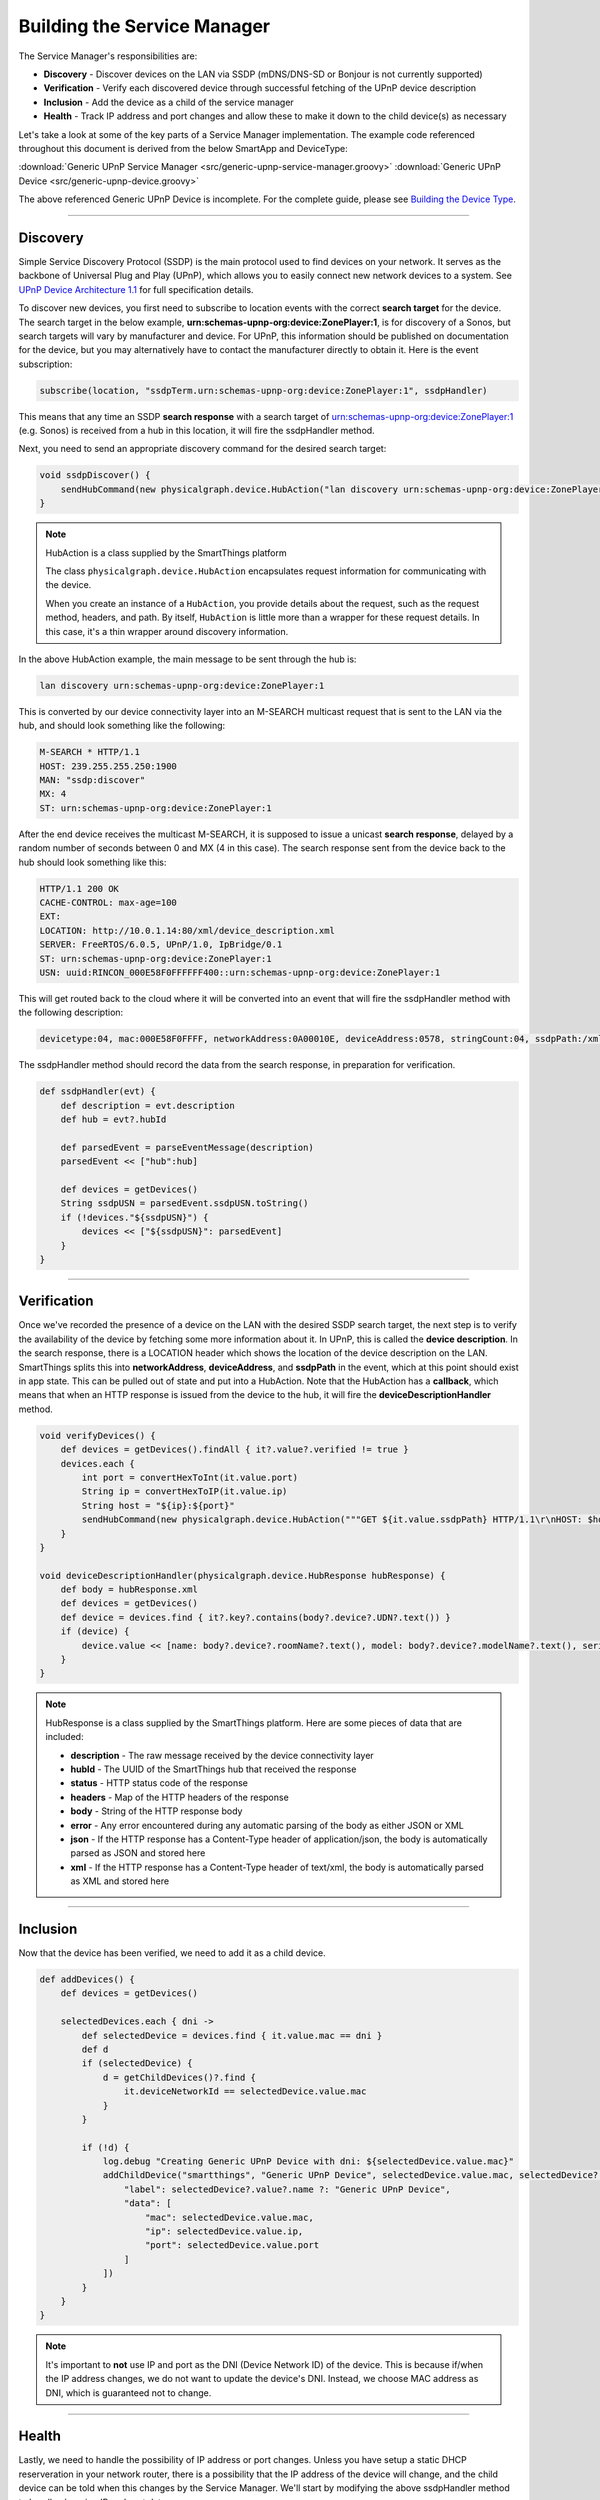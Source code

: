 ============================
Building the Service Manager
============================

The Service Manager's responsibilities are:

- **Discovery** - Discover devices on the LAN via SSDP (mDNS/DNS-SD or Bonjour is not currently supported)
- **Verification** - Verify each discovered device through successful fetching of the UPnP device description
- **Inclusion** - Add the device as a child of the service manager
- **Health** - Track IP address and port changes and allow these to make it down to the child device(s) as necessary

Let's take a look at some of the key parts of a Service Manager implementation. The example code referenced throughout
this document is derived from the below SmartApp and DeviceType:

:download:`Generic UPnP Service Manager <src/generic-upnp-service-manager.groovy>`
:download:`Generic UPnP Device <src/generic-upnp-device.groovy>`

The above referenced Generic UPnP Device is incomplete. For the complete guide, please see `Building the Device Type <building-the-device-type.html>`_.

----

.. _lan_device_discovery:

Discovery
---------

Simple Service Discovery Protocol (SSDP) is the main protocol used to find devices on your network. It serves as the backbone of Universal Plug and Play (UPnP), which
allows you to easily connect new network devices to a system. See `UPnP Device Architecture 1.1 <http://upnp.org/specs/arch/UPnP-arch-DeviceArchitecture-v1.1.pdf>`__
for full specification details.

To discover new devices, you first need to subscribe to location events with the correct **search target** for the device. The
search target in the below example, **urn:schemas-upnp-org:device:ZonePlayer:1**, is for discovery of a Sonos, but search targets will vary by manufacturer and device.
For UPnP, this information should be published on documentation for the device, but you may
alternatively have to contact the manufacturer directly to obtain it. Here is the event subscription:

.. code-block:: groovy

    subscribe(location, "ssdpTerm.urn:schemas-upnp-org:device:ZonePlayer:1", ssdpHandler)

This means that any time an SSDP **search response** with a search target of urn:schemas-upnp-org:device:ZonePlayer:1
(e.g. Sonos) is received from a hub in this location, it will fire the ssdpHandler method.

Next, you need to send an appropriate discovery command for the desired search target:

.. code-block:: groovy

    void ssdpDiscover() {
        sendHubCommand(new physicalgraph.device.HubAction("lan discovery urn:schemas-upnp-org:device:ZonePlayer:1", physicalgraph.device.Protocol.LAN))
    }

.. note:: HubAction is a class supplied by the SmartThings platform

    The class ``physicalgraph.device.HubAction`` encapsulates request information
    for communicating with the device.

    When you create an instance of a ``HubAction``, you provide details about the
    request, such as the request method, headers, and path. By itself, ``HubAction`` is little more than a wrapper for these request details.
    In this case, it's a thin wrapper around discovery information.

In the above HubAction example, the main message to be sent through the hub is:

.. code-block:: groovy

    lan discovery urn:schemas-upnp-org:device:ZonePlayer:1

This is converted by our device connectivity layer into an M-SEARCH multicast request that is sent to the LAN via the hub, and
should look something like the following:

.. code-block:: http

    M-SEARCH * HTTP/1.1
    HOST: 239.255.255.250:1900
    MAN: "ssdp:discover"
    MX: 4
    ST: urn:schemas-upnp-org:device:ZonePlayer:1

After the end device receives the multicast M-SEARCH, it is supposed to issue a unicast **search response**, delayed by a random number of seconds between 0 and MX (4 in this case).
The search response sent from the device back to the hub should look something like this:

.. code-block:: http

    HTTP/1.1 200 OK
    CACHE-CONTROL: max-age=100
    EXT:
    LOCATION: http://10.0.1.14:80/xml/device_description.xml
    SERVER: FreeRTOS/6.0.5, UPnP/1.0, IpBridge/0.1
    ST: urn:schemas-upnp-org:device:ZonePlayer:1
    USN: uuid:RINCON_000E58F0FFFFFF400::urn:schemas-upnp-org:device:ZonePlayer:1

This will get routed back to the cloud where it will be converted into an event that will fire the ssdpHandler method with the following description:

.. code-block:: json

    devicetype:04, mac:000E58F0FFFF, networkAddress:0A00010E, deviceAddress:0578, stringCount:04, ssdpPath:/xml/device_description.xml, ssdpUSN:uuid:RINCON_000E58F0FFFFFF400::urn:schemas-upnp-org:device:ZonePlayer:1, ssdpTerm:urn:schemas-upnp-org:device:ZonePlayer:1, ssdpNTS:

The ssdpHandler method should record the data from the search response, in preparation for verification.

.. code-block:: groovy

    def ssdpHandler(evt) {
        def description = evt.description
        def hub = evt?.hubId

        def parsedEvent = parseEventMessage(description)
        parsedEvent << ["hub":hub]

        def devices = getDevices()
        String ssdpUSN = parsedEvent.ssdpUSN.toString()
        if (!devices."${ssdpUSN}") {
            devices << ["${ssdpUSN}": parsedEvent]
        }
    }

----

Verification
------------

Once we've recorded the presence of a device on the LAN with the desired SSDP search target, the next step is to verify the
availability of the device by fetching some more information about it. In UPnP, this is called the **device description**.
In the search response, there is a LOCATION header which shows the location of the device description on the LAN. SmartThings
splits this into **networkAddress**, **deviceAddress**, and **ssdpPath** in the event, which at this point should exist in app state.
This can be pulled out of state and put into a HubAction. Note that the HubAction has a **callback**, which means that
when an HTTP response is issued from the device to the hub, it will fire the **deviceDescriptionHandler** method.

.. code-block:: groovy

    void verifyDevices() {
        def devices = getDevices().findAll { it?.value?.verified != true }
        devices.each {
            int port = convertHexToInt(it.value.port)
            String ip = convertHexToIP(it.value.ip)
            String host = "${ip}:${port}"
            sendHubCommand(new physicalgraph.device.HubAction("""GET ${it.value.ssdpPath} HTTP/1.1\r\nHOST: $host\r\n\r\n""", physicalgraph.device.Protocol.LAN, host, [callback: deviceDescriptionHandler]))
        }
    }

    void deviceDescriptionHandler(physicalgraph.device.HubResponse hubResponse) {
        def body = hubResponse.xml
        def devices = getDevices()
        def device = devices.find { it?.key?.contains(body?.device?.UDN?.text()) }
        if (device) {
            device.value << [name: body?.device?.roomName?.text(), model: body?.device?.modelName?.text(), serialNumber: body?.device?.serialNum?.text(), verified: true]
        }
    }

.. note:: HubResponse is a class supplied by the SmartThings platform. Here are some pieces of data that are included:

    * **description** - The raw message received by the device connectivity layer
    * **hubId** - The UUID of the SmartThings hub that received the response
    * **status** - HTTP status code of the response
    * **headers** - Map of the HTTP headers of the response
    * **body** - String of the HTTP response body
    * **error** - Any error encountered during any automatic parsing of the body as either JSON or XML
    * **json** - If the HTTP response has a Content-Type header of application/json, the body is automatically parsed as JSON and stored here
    * **xml** - If the HTTP response has a Content-Type header of text/xml, the body is automatically parsed as XML and stored here

----

Inclusion
---------

Now that the device has been verified, we need to add it as a child device.

.. code-block:: groovy

    def addDevices() {
        def devices = getDevices()

        selectedDevices.each { dni ->
            def selectedDevice = devices.find { it.value.mac == dni }
            def d
            if (selectedDevice) {
                d = getChildDevices()?.find {
                    it.deviceNetworkId == selectedDevice.value.mac
                }
            }

            if (!d) {
                log.debug "Creating Generic UPnP Device with dni: ${selectedDevice.value.mac}"
                addChildDevice("smartthings", "Generic UPnP Device", selectedDevice.value.mac, selectedDevice?.value.hub, [
                    "label": selectedDevice?.value?.name ?: "Generic UPnP Device",
                    "data": [
                        "mac": selectedDevice.value.mac,
                        "ip": selectedDevice.value.ip,
                        "port": selectedDevice.value.port
                    ]
                ])
            }
        }
    }

.. note:: It's important to **not** use IP and port as the DNI (Device Network ID) of the device. This is because if/when the IP
    address changes, we do not want to update the device's DNI. Instead, we choose MAC address as DNI, which is guaranteed not
    to change.

----

.. _lan_device_health:

Health
------

Lastly, we need to handle the possibility of IP address or port changes. Unless you have setup a static DHCP reserveration in
your network router, there is a possibility that the IP address of the device will change, and the child device can be told
when this changes by the Service Manager. We'll start by modifying the above ssdpHandler method to handle changing IP and port data:

.. code-block:: groovy

    def ssdpHandler(evt) {
        def description = evt.description
        def hub = evt?.hubId

        def parsedEvent = parseEventMessage(description)
        parsedEvent << ["hub":hub]

        def devices = getDevices()
        String ssdpUSN = parsedEvent.ssdpUSN.toString()
        if (devices."${ssdpUSN}") {
            def d = devices."${ssdpUSN}"
            if (d.ip != parsedEvent.ip || d.port != parsedEvent.port) {
                d.ip = parsedEvent.ip
                d.port = parsedEvent.port
                def child = getChildDevice(parsedEvent.mac)
                if (child) {
                    child.sync(parsedEvent.ip, parsedEvent.port)
                }
            }
        } else {
            devices << ["${ssdpUSN}": parsedEvent]
        }
    }

This assumes that the DeviceType has a **sync** method that has the ability to alter the internally stored ip and port.

.. code-block:: groovy

    def sync(ip, port) {
        def existingIp = getDataValue("ip")
        def existingPort = getDataValue("port")
        if (ip && ip != existingIp) {
            updateDataValue("ip", ip)
        }
        if (port && port != existingPort) {
            updateDataValue("port", port)
        }
    }

Finally, we need to make sure that the M-SEARCH for our desired search target is periodically sent out over the LAN. We can
use the scheduler to do that from the Service Manager:

.. code-block:: groovy

    runEvery5Minutes("ssdpDiscover")

----

Best Practices
--------------

For LAN Service Manager SmartApps, there are a couple items to keep in mind that might not be immediately apparent.

* Use something static as the DNI for the child device, such as MAC address.
* Avoid making calls from your child devices into the parent if possible, as this can lead to increased latency and unnecessary platform load. Instead, supply your child devices with enough information to make calls into the parent unnecessary, and use the Service Manager to manage any child device updates that need to happen based on network changes.

----

References and Resources
------------------------

- `UPnP Device Architecture 1.1 <http://upnp.org/specs/arch/UPnP-arch-DeviceArchitecture-v1.1.pdf>`__
